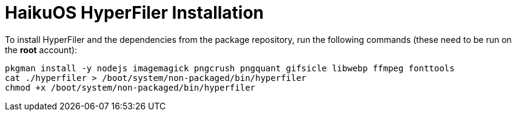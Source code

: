 = HaikuOS HyperFiler Installation

To install HyperFiler and the dependencies from the package repository, run the
following commands (these need to be run on the **root** account):

[source,bash]
----
pkgman install -y nodejs imagemagick pngcrush pngquant gifsicle libwebp ffmpeg fonttools
cat ./hyperfiler > /boot/system/non-packaged/bin/hyperfiler
chmod +x /boot/system/non-packaged/bin/hyperfiler
----